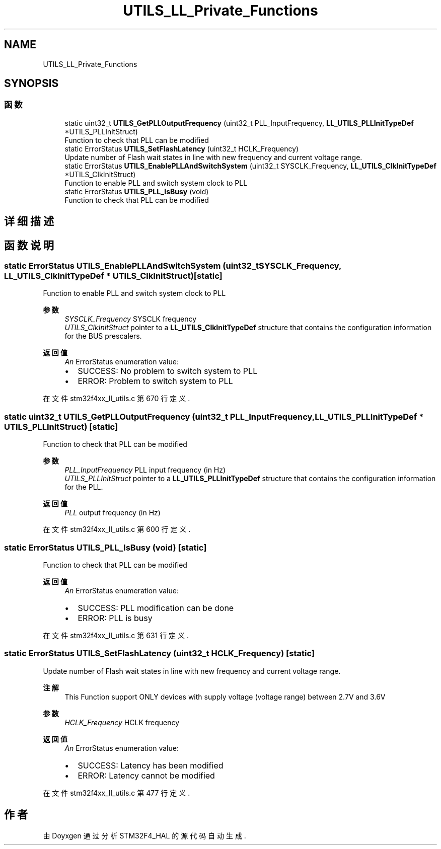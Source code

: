 .TH "UTILS_LL_Private_Functions" 3 "2020年 八月 7日 星期五" "Version 1.24.0" "STM32F4_HAL" \" -*- nroff -*-
.ad l
.nh
.SH NAME
UTILS_LL_Private_Functions
.SH SYNOPSIS
.br
.PP
.SS "函数"

.in +1c
.ti -1c
.RI "static uint32_t \fBUTILS_GetPLLOutputFrequency\fP (uint32_t PLL_InputFrequency, \fBLL_UTILS_PLLInitTypeDef\fP *UTILS_PLLInitStruct)"
.br
.RI "Function to check that PLL can be modified "
.ti -1c
.RI "static ErrorStatus \fBUTILS_SetFlashLatency\fP (uint32_t HCLK_Frequency)"
.br
.RI "Update number of Flash wait states in line with new frequency and current voltage range\&. "
.ti -1c
.RI "static ErrorStatus \fBUTILS_EnablePLLAndSwitchSystem\fP (uint32_t SYSCLK_Frequency, \fBLL_UTILS_ClkInitTypeDef\fP *UTILS_ClkInitStruct)"
.br
.RI "Function to enable PLL and switch system clock to PLL "
.ti -1c
.RI "static ErrorStatus \fBUTILS_PLL_IsBusy\fP (void)"
.br
.RI "Function to check that PLL can be modified "
.in -1c
.SH "详细描述"
.PP 

.SH "函数说明"
.PP 
.SS "static ErrorStatus UTILS_EnablePLLAndSwitchSystem (uint32_t SYSCLK_Frequency, \fBLL_UTILS_ClkInitTypeDef\fP * UTILS_ClkInitStruct)\fC [static]\fP"

.PP
Function to enable PLL and switch system clock to PLL 
.PP
\fB参数\fP
.RS 4
\fISYSCLK_Frequency\fP SYSCLK frequency 
.br
\fIUTILS_ClkInitStruct\fP pointer to a \fBLL_UTILS_ClkInitTypeDef\fP structure that contains the configuration information for the BUS prescalers\&. 
.RE
.PP
\fB返回值\fP
.RS 4
\fIAn\fP ErrorStatus enumeration value:
.IP "\(bu" 2
SUCCESS: No problem to switch system to PLL
.IP "\(bu" 2
ERROR: Problem to switch system to PLL 
.PP
.RE
.PP

.PP
在文件 stm32f4xx_ll_utils\&.c 第 670 行定义\&.
.SS "static uint32_t UTILS_GetPLLOutputFrequency (uint32_t PLL_InputFrequency, \fBLL_UTILS_PLLInitTypeDef\fP * UTILS_PLLInitStruct)\fC [static]\fP"

.PP
Function to check that PLL can be modified 
.PP
\fB参数\fP
.RS 4
\fIPLL_InputFrequency\fP PLL input frequency (in Hz) 
.br
\fIUTILS_PLLInitStruct\fP pointer to a \fBLL_UTILS_PLLInitTypeDef\fP structure that contains the configuration information for the PLL\&. 
.RE
.PP
\fB返回值\fP
.RS 4
\fIPLL\fP output frequency (in Hz) 
.RE
.PP

.PP
在文件 stm32f4xx_ll_utils\&.c 第 600 行定义\&.
.SS "static ErrorStatus UTILS_PLL_IsBusy (void)\fC [static]\fP"

.PP
Function to check that PLL can be modified 
.PP
\fB返回值\fP
.RS 4
\fIAn\fP ErrorStatus enumeration value:
.IP "\(bu" 2
SUCCESS: PLL modification can be done
.IP "\(bu" 2
ERROR: PLL is busy 
.PP
.RE
.PP

.PP
在文件 stm32f4xx_ll_utils\&.c 第 631 行定义\&.
.SS "static ErrorStatus UTILS_SetFlashLatency (uint32_t HCLK_Frequency)\fC [static]\fP"

.PP
Update number of Flash wait states in line with new frequency and current voltage range\&. 
.PP
\fB注解\fP
.RS 4
This Function support ONLY devices with supply voltage (voltage range) between 2\&.7V and 3\&.6V 
.RE
.PP
\fB参数\fP
.RS 4
\fIHCLK_Frequency\fP HCLK frequency 
.RE
.PP
\fB返回值\fP
.RS 4
\fIAn\fP ErrorStatus enumeration value:
.IP "\(bu" 2
SUCCESS: Latency has been modified
.IP "\(bu" 2
ERROR: Latency cannot be modified 
.PP
.RE
.PP

.PP
在文件 stm32f4xx_ll_utils\&.c 第 477 行定义\&.
.SH "作者"
.PP 
由 Doyxgen 通过分析 STM32F4_HAL 的 源代码自动生成\&.

